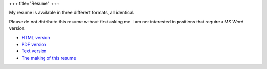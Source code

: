 +++
title="Resume"
+++

My resume is available in three different formats, all identical.

Please do not distribute this resume without first asking me.  I am not
interested in positions that require a MS Word version.

- `HTML version <https://ry4an.org/resume/resume.html>`_
- `PDF version <https://ry4an.org/resume/resume.pdf>`_
- `Text version <https://ry4an.org/resume/resume.txt>`_
- `The making of this resume <https://ry4an.org/unblog/post/restructuredtext_resume/>`_
